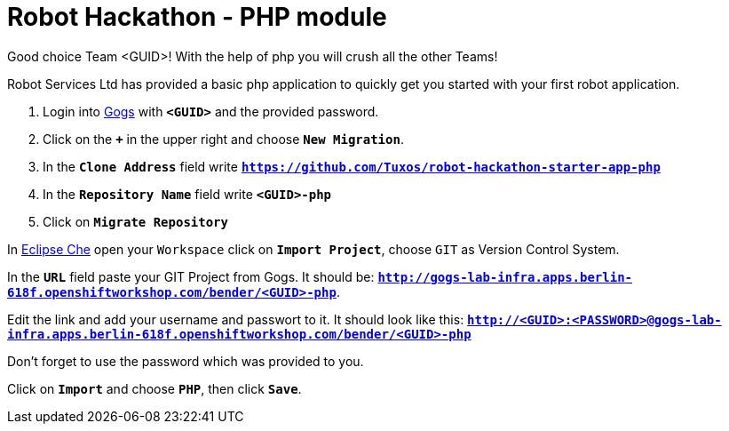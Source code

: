 = Robot Hackathon - PHP module

Good choice Team <GUID>! With the help of php you will crush all the other Teams!

Robot Services Ltd has provided a basic php application to 
quickly get you started with your first robot application.

. Login into http://gogs-lab-infra.apps.berlin-618f.openshiftworkshop.com[Gogs^] with `*<GUID>*` and the provided password.
. Click on the `*+*` in the upper right and choose `*New Migration*`.
. In the `*Clone Address*` field write `*https://github.com/Tuxos/robot-hackathon-starter-app-php*`
. In the `*Repository Name*` field write `*<GUID>-php*`
. Click on `*Migrate Repository*`

In http://che-lab-infra.apps.berlin-618f.openshiftworkshop.com/[Eclipse Che^] open your `Workspace` click on `*Import Project*`, choose `GIT` as Version Control System.

In the `*URL*` field paste your GIT Project from Gogs. It should be: `*http://gogs-lab-infra.apps.berlin-618f.openshiftworkshop.com/bender/<GUID>-php*`.

Edit the link and add your username and passwort to it. It should look like this: `*http://<GUID>:<PASSWORD>@gogs-lab-infra.apps.berlin-618f.openshiftworkshop.com/bender/<GUID>-php*`

Don't forget to use the password which was provided to you.

Click on `*Import*` and choose `*PHP*`, then click `*Save*`.




